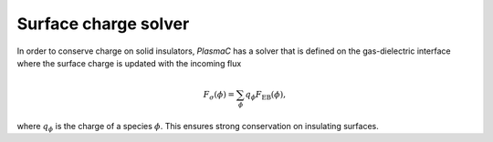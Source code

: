 .. _Chap:SigmaSolver:

Surface charge solver
=====================

In order to conserve charge on solid insulators, `PlasmaC` has a solver that is defined on the gas-dielectric interface where the surface charge is updated with the incoming flux

.. math::
   F_\sigma(\phi) = \sum_{\phi}q_\phi F_{\textrm{EB}}(\phi),

where :math:`q_\phi` is the charge of a species :math:`\phi`. This ensures strong conservation on insulating surfaces.
